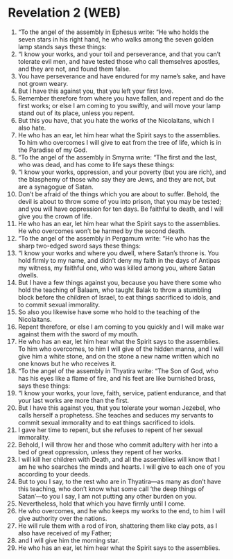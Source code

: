 * Revelation 2 (WEB)
:PROPERTIES:
:ID: WEB/66-REV02
:END:

1. “To the angel of the assembly in Ephesus write: “He who holds the seven stars in his right hand, he who walks among the seven golden lamp stands says these things:
2. “I know your works, and your toil and perseverance, and that you can’t tolerate evil men, and have tested those who call themselves apostles, and they are not, and found them false.
3. You have perseverance and have endured for my name’s sake, and have not grown weary.
4. But I have this against you, that you left your first love.
5. Remember therefore from where you have fallen, and repent and do the first works; or else I am coming to you swiftly, and will move your lamp stand out of its place, unless you repent.
6. But this you have, that you hate the works of the Nicolaitans, which I also hate.
7. He who has an ear, let him hear what the Spirit says to the assemblies. To him who overcomes I will give to eat from the tree of life, which is in the Paradise of my God.
8. “To the angel of the assembly in Smyrna write: “The first and the last, who was dead, and has come to life says these things:
9. “I know your works, oppression, and your poverty (but you are rich), and the blasphemy of those who say they are Jews, and they are not, but are a synagogue of Satan.
10. Don’t be afraid of the things which you are about to suffer. Behold, the devil is about to throw some of you into prison, that you may be tested; and you will have oppression for ten days. Be faithful to death, and I will give you the crown of life.
11. He who has an ear, let him hear what the Spirit says to the assemblies. He who overcomes won’t be harmed by the second death.
12. “To the angel of the assembly in Pergamum write: “He who has the sharp two-edged sword says these things:
13. “I know your works and where you dwell, where Satan’s throne is. You hold firmly to my name, and didn’t deny my faith in the days of Antipas my witness, my faithful one, who was killed among you, where Satan dwells.
14. But I have a few things against you, because you have there some who hold the teaching of Balaam, who taught Balak to throw a stumbling block before the children of Israel, to eat things sacrificed to idols, and to commit sexual immorality.
15. So also you likewise have some who hold to the teaching of the Nicolaitans.
16. Repent therefore, or else I am coming to you quickly and I will make war against them with the sword of my mouth.
17. He who has an ear, let him hear what the Spirit says to the assemblies. To him who overcomes, to him I will give of the hidden manna, and I will give him a white stone, and on the stone a new name written which no one knows but he who receives it.
18. “To the angel of the assembly in Thyatira write: “The Son of God, who has his eyes like a flame of fire, and his feet are like burnished brass, says these things:
19. “I know your works, your love, faith, service, patient endurance, and that your last works are more than the first.
20. But I have this against you, that you tolerate your woman Jezebel, who calls herself a prophetess. She teaches and seduces my servants to commit sexual immorality and to eat things sacrificed to idols.
21. I gave her time to repent, but she refuses to repent of her sexual immorality.
22. Behold, I will throw her and those who commit adultery with her into a bed of great oppression, unless they repent of her works.
23. I will kill her children with Death, and all the assemblies will know that I am he who searches the minds and hearts. I will give to each one of you according to your deeds.
24. But to you I say, to the rest who are in Thyatira—as many as don’t have this teaching, who don’t know what some call ‘the deep things of Satan’—to you I say, I am not putting any other burden on you.
25. Nevertheless, hold that which you have firmly until I come.
26. He who overcomes, and he who keeps my works to the end, to him I will give authority over the nations.
27. He will rule them with a rod of iron, shattering them like clay pots, as I also have received of my Father;
28. and I will give him the morning star.
29. He who has an ear, let him hear what the Spirit says to the assemblies.
